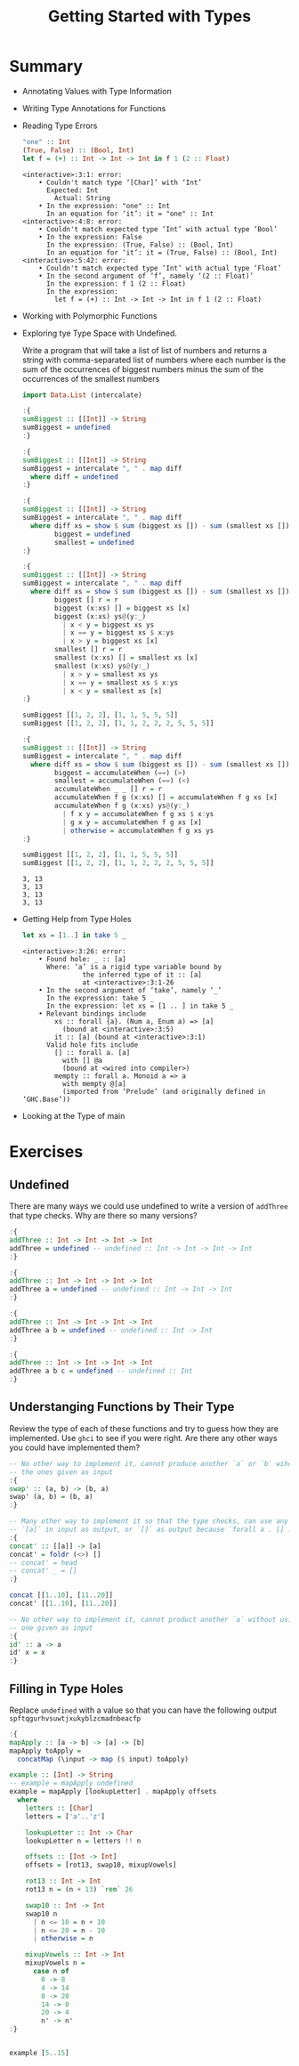 #+TITLE: Getting Started with Types

#+PROPERTY: header-args:haskell :results replace output
#+PROPERTY: header-args:haskell+ :noweb yes
#+PROPERTY: header-args:haskell+ :wrap EXAMPLE

* Summary
- Annotating Values with Type Information
- Writing Type Annotations for Functions
- Reading Type Errors
  #+BEGIN_SRC haskell
  "one" :: Int
  (True, False) :: (Bool, Int)
  let f = (+) :: Int -> Int -> Int in f 1 (2 :: Float)
  #+END_SRC

  #+RESULTS:
  #+begin_EXAMPLE
  <interactive>:3:1: error:
      • Couldn't match type ‘[Char]’ with ‘Int’
        Expected: Int
          Actual: String
      • In the expression: "one" :: Int
        In an equation for ‘it’: it = "one" :: Int
  <interactive>:4:8: error:
      • Couldn't match expected type ‘Int’ with actual type ‘Bool’
      • In the expression: False
        In the expression: (True, False) :: (Bool, Int)
        In an equation for ‘it’: it = (True, False) :: (Bool, Int)
  <interactive>:5:42: error:
      • Couldn't match expected type ‘Int’ with actual type ‘Float’
      • In the second argument of ‘f’, namely ‘(2 :: Float)’
        In the expression: f 1 (2 :: Float)
        In the expression:
          let f = (+) :: Int -> Int -> Int in f 1 (2 :: Float)
  #+end_EXAMPLE
- Working with Polymorphic Functions
- Exploring tye Type Space with Undefined.

  Write a program that will take a list of list of numbers and returns a string
  with comma-separated list of numbers where each number is the sum of the
  occurrences of biggest numbers minus the sum of the occurrences of the
  smallest numbers

  #+BEGIN_SRC haskell
  import Data.List (intercalate)

  :{
  sumBiggest :: [[Int]] -> String
  sumBiggest = undefined
  :}

  :{
  sumBiggest :: [[Int]] -> String
  sumBiggest = intercalate ", " . map diff
    where diff = undefined
  :}

  :{
  sumBiggest :: [[Int]] -> String
  sumBiggest = intercalate ", " . map diff
    where diff xs = show $ sum (biggest xs []) - sum (smallest xs [])
          biggest = undefined
          smallest = undefined
  :}

  :{
  sumBiggest :: [[Int]] -> String
  sumBiggest = intercalate ", " . map diff
    where diff xs = show $ sum (biggest xs []) - sum (smallest xs [])
          biggest [] r = r
          biggest (x:xs) [] = biggest xs [x]
          biggest (x:xs) ys@(y:_)
            | x < y = biggest xs ys
            | x == y = biggest xs $ x:ys
            | x > y = biggest xs [x]
          smallest [] r = r
          smallest (x:xs) [] = smallest xs [x]
          smallest (x:xs) ys@(y:_)
            | x > y = smallest xs ys
            | x == y = smallest xs $ x:ys
            | x < y = smallest xs [x]
  :}

  sumBiggest [[1, 2, 2], [1, 1, 5, 5, 5]]
  sumBiggest [[1, 2, 2], [1, 1, 2, 2, 2, 5, 5, 5]]

  :{
  sumBiggest :: [[Int]] -> String
  sumBiggest = intercalate ", " . map diff
    where diff xs = show $ sum (biggest xs []) - sum (smallest xs [])
          biggest = accumulateWhen (==) (>)
          smallest = accumulateWhen (==) (<)
          accumulateWhen _ _ [] r = r
          accumulateWhen f g (x:xs) [] = accumulateWhen f g xs [x]
          accumulateWhen f g (x:xs) ys@(y:_)
            | f x y = accumulateWhen f g xs $ x:ys
            | g x y = accumulateWhen f g xs [x]
            | otherwise = accumulateWhen f g xs ys
  :}

  sumBiggest [[1, 2, 2], [1, 1, 5, 5, 5]]
  sumBiggest [[1, 2, 2], [1, 1, 2, 2, 2, 5, 5, 5]]
  #+END_SRC

  #+RESULTS:
  #+begin_EXAMPLE
  3, 13
  3, 13
  3, 13
  3, 13
  #+end_EXAMPLE
- Getting Help from Type Holes
  #+BEGIN_SRC haskell
  let xs = [1..] in take 5 _
  #+END_SRC

  #+RESULTS:
  #+begin_EXAMPLE
  <interactive>:3:26: error:
      • Found hole: _ :: [a]
        Where: ‘a’ is a rigid type variable bound by
                 the inferred type of it :: [a]
                 at <interactive>:3:1-26
      • In the second argument of ‘take’, namely ‘_’
        In the expression: take 5 _
        In the expression: let xs = [1 .. ] in take 5 _
      • Relevant bindings include
          xs :: forall {a}. (Num a, Enum a) => [a]
            (bound at <interactive>:3:5)
          it :: [a] (bound at <interactive>:3:1)
        Valid hole fits include
          [] :: forall a. [a]
            with [] @a
            (bound at <wired into compiler>)
          mempty :: forall a. Monoid a => a
            with mempty @[a]
            (imported from ‘Prelude’ (and originally defined in ‘GHC.Base’))
  #+end_EXAMPLE
- Looking at the Type of main

* Exercises
** Undefined
There are many ways we could use undefined to write a version of ~addThree~ that
type checks. Why are there so many versions?

#+BEGIN_SRC haskell :results silent
:{
addThree :: Int -> Int -> Int -> Int
addThree = undefined -- undefined :: Int -> Int -> Int -> Int
:}

:{
addThree :: Int -> Int -> Int -> Int
addThree a = undefined -- undefined :: Int -> Int -> Int
:}

:{
addThree :: Int -> Int -> Int -> Int
addThree a b = undefined -- undefined :: Int -> Int
:}

:{
addThree :: Int -> Int -> Int -> Int
addThree a b c = undefined -- undefined :: Int
:}
#+END_SRC

** Understanging Functions by Their Type
Review the type of each of these functions and try to guess how they are
implemented. Use ~ghci~ to see if you were right. Are there any other ways you
could have implemented them?

#+BEGIN_SRC haskell
-- No other way to implement it, cannot produce another `a` or `b` wihout using
-- the ones given as input
:{
swap' :: (a, b) -> (b, a)
swap' (a, b) = (b, a)
:}

-- Many other way to implement it so that the type checks, can use any of the
-- `[a]` in input as output, or `[]` as output because `forall a . [] :: [a]`
:{
concat' :: [[a]] -> [a]
concat' = foldr (<>) []
-- concat' = head
-- concat' _ = []
:}

concat [[1..10], [11..20]]
concat' [[1..10], [11..20]]

-- No other way to implement it, cannot product another `a` without using the
-- one given as input
:{
id' :: a -> a
id' x = x
:}
#+END_SRC

#+RESULTS:
#+begin_EXAMPLE
[1,2,3,4,5,6,7,8,9,10,11,12,13,14,15,16,17,18,19,20]
[1,2,3,4,5,6,7,8,9,10]
#+end_EXAMPLE

** Filling in Type Holes
Replace ~undefined~ with a value so that you can have the following output
~spftqgurhvsuwtjxukyblzcmadnbeacfp~

#+BEGIN_SRC haskell
:{
mapApply :: [a -> b] -> [a] -> [b]
mapApply toApply =
  concatMap (\input -> map ($ input) toApply)

example :: [Int] -> String
-- example = mapApply undefined
example = mapApply [lookupLetter] . mapApply offsets
  where
    letters :: [Char]
    letters = ['a'..'z']

    lookupLetter :: Int -> Char
    lookupLetter n = letters !! n

    offsets :: [Int -> Int]
    offsets = [rot13, swap10, mixupVowels]

    rot13 :: Int -> Int
    rot13 n = (n + 13) `rem` 26

    swap10 :: Int -> Int
    swap10 n
      | n <= 10 = n + 10
      | n <= 20 = n - 10
      | otherwise = n

    mixupVowels :: Int -> Int
    mixupVowels n =
      case n of
        0 -> 8
        4 -> 14
        8 -> 20
        14 -> 0
        20 -> 4
        n' -> n'
:}


example [5..15]
#+END_SRC

#+RESULTS:
#+begin_EXAMPLE
spftqgurhvsuwtjxukyblzcmadnbeacfp
#+end_EXAMPLE
